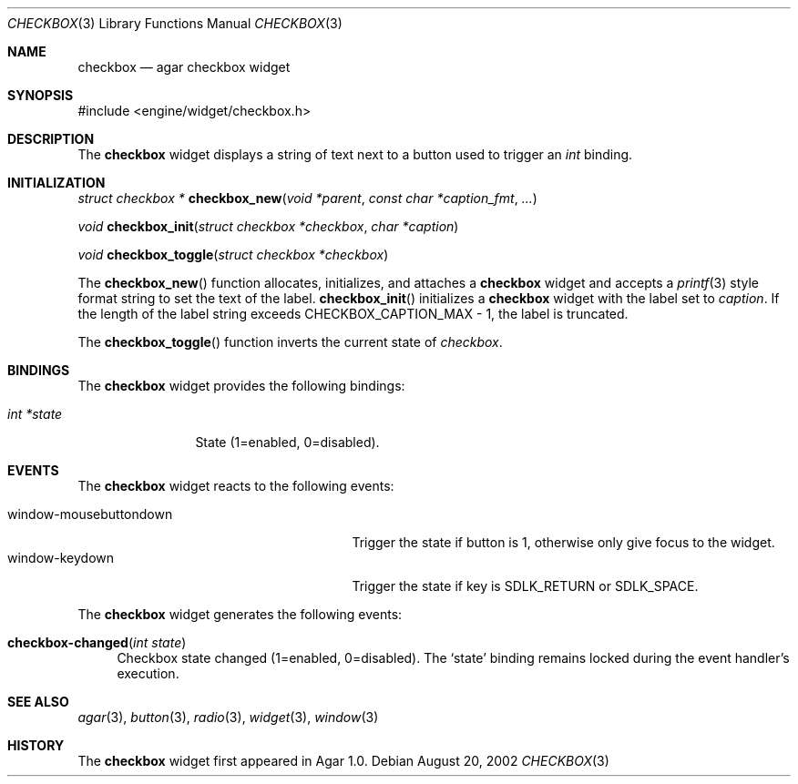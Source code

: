 .\"	$Csoft: checkbox.3,v 1.13 2003/05/26 03:02:55 vedge Exp $
.\"
.\" Copyright (c) 2002, 2003 CubeSoft Communications, Inc.
.\" <http://www.csoft.org>
.\" All rights reserved.
.\"
.\" Redistribution and use in source and binary forms, with or without
.\" modification, are permitted provided that the following conditions
.\" are met:
.\" 1. Redistributions of source code must retain the above copyright
.\"    notice, this list of conditions and the following disclaimer.
.\" 2. Redistributions in binary form must reproduce the above copyright
.\"    notice, this list of conditions and the following disclaimer in the
.\"    documentation and/or other materials provided with the distribution.
.\" 
.\" THIS SOFTWARE IS PROVIDED BY THE AUTHOR ``AS IS'' AND ANY EXPRESS OR
.\" IMPLIED WARRANTIES, INCLUDING, BUT NOT LIMITED TO, THE IMPLIED
.\" WARRANTIES OF MERCHANTABILITY AND FITNESS FOR A PARTICULAR PURPOSE
.\" ARE DISCLAIMED. IN NO EVENT SHALL THE AUTHOR BE LIABLE FOR ANY DIRECT,
.\" INDIRECT, INCIDENTAL, SPECIAL, EXEMPLARY, OR CONSEQUENTIAL DAMAGES
.\" (INCLUDING BUT NOT LIMITED TO, PROCUREMENT OF SUBSTITUTE GOODS OR
.\" SERVICES; LOSS OF USE, DATA, OR PROFITS; OR BUSINESS INTERRUPTION)
.\" HOWEVER CAUSED AND ON ANY THEORY OF LIABILITY, WHETHER IN CONTRACT,
.\" STRICT LIABILITY, OR TORT (INCLUDING NEGLIGENCE OR OTHERWISE) ARISING
.\" IN ANY WAY OUT OF THE USE OF THIS SOFTWARE EVEN IF ADVISED OF THE
.\" POSSIBILITY OF SUCH DAMAGE.
.\"
.Dd August 20, 2002
.Dt CHECKBOX 3
.Os
.ds vT Agar API Reference
.ds oS Agar 1.0
.Sh NAME
.Nm checkbox
.Nd agar checkbox widget
.Sh SYNOPSIS
.Bd -literal
#include <engine/widget/checkbox.h>
.Ed
.Sh DESCRIPTION
The
.Nm
widget displays a string of text next to a button used to trigger an
.Ft int
binding.
.Sh INITIALIZATION
.nr nS 1
.Ft "struct checkbox *"
.Fn checkbox_new "void *parent" "const char *caption_fmt" "..."
.Pp
.Ft "void"
.Fn checkbox_init "struct checkbox *checkbox" "char *caption"
.Pp
.Ft "void"
.Fn checkbox_toggle "struct checkbox *checkbox"
.nr nS 0
.Pp
The
.Fn checkbox_new
function allocates, initializes, and attaches a
.Nm
widget and accepts a
.Xr printf 3
style format string to set the text of the label.
.Fn checkbox_init
initializes a
.Nm
widget with the label set to
.Fa caption .
If the length of the label string exceeds
.Dv CHECKBOX_CAPTION_MAX
- 1, the label is truncated.
.Pp
The
.Fn checkbox_toggle
function inverts the current state of
.Fa checkbox .
.Sh BINDINGS
The
.Nm
widget provides the following bindings:
.Pp
.Bl -tag -compact -width "int *value"
.It Va int *state
State (1=enabled, 0=disabled).
.El
.Sh EVENTS
The
.Nm
widget reacts to the following events:
.Pp
.Bl -tag -compact -width 25n
.It window-mousebuttondown
Trigger the state if button is 1, otherwise only give focus to the widget.
.It window-keydown
Trigger the state if key is
.Dv SDLK_RETURN
or
.Dv SDLK_SPACE .
.El
.Pp
The
.Nm
widget generates the following events:
.Pp
.Bl -tag -width 2n
.It Fn checkbox-changed "int state"
Checkbox state changed (1=enabled, 0=disabled).
The
.Sq state
binding remains locked during the event handler's execution.
.El
.Sh SEE ALSO
.Xr agar 3 ,
.Xr button 3 ,
.Xr radio 3 ,
.Xr widget 3 ,
.Xr window 3
.Sh HISTORY
The
.Nm
widget first appeared in Agar 1.0.
